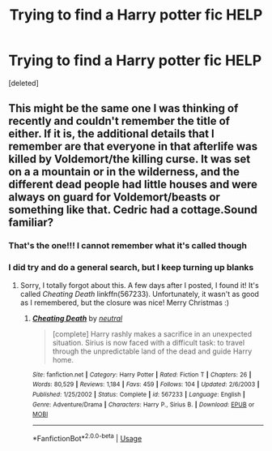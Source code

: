 #+TITLE: Trying to find a Harry potter fic HELP

* Trying to find a Harry potter fic HELP
:PROPERTIES:
:Score: 2
:DateUnix: 1540632775.0
:DateShort: 2018-Oct-27
:FlairText: Fic Search
:END:
[deleted]


** This might be the same one I was thinking of recently and couldn't remember the title of either. If it is, the additional details that I remember are that everyone in that afterlife was killed by Voldemort/the killing curse. It was set on a a mountain or in the wilderness, and the different dead people had little houses and were always on guard for Voldemort/beasts or something like that. Cedric had a cottage.Sound familiar?
:PROPERTIES:
:Score: 2
:DateUnix: 1540776364.0
:DateShort: 2018-Oct-29
:END:

*** That's the one!!! I cannot remember what it's called though
:PROPERTIES:
:Author: ljqueen15
:Score: 1
:DateUnix: 1545708044.0
:DateShort: 2018-Dec-25
:END:


*** I did try and do a general search, but I keep turning up blanks
:PROPERTIES:
:Author: ljqueen15
:Score: 1
:DateUnix: 1545708965.0
:DateShort: 2018-Dec-25
:END:

**** Sorry, I totally forgot about this. A few days after I posted, I found it! It's called /Cheating Death/ linkffn(567233). Unfortunately, it wasn't as good as I remembered, but the closure was nice! Merry Christmas :)
:PROPERTIES:
:Score: 1
:DateUnix: 1545710265.0
:DateShort: 2018-Dec-25
:END:

***** [[https://www.fanfiction.net/s/567233/1/][*/Cheating Death/*]] by [[https://www.fanfiction.net/u/135812/neutral][/neutral/]]

#+begin_quote
  [complete] Harry rashly makes a sacrifice in an unexpected situation. Sirius is now faced with a difficult task: to travel through the unpredictable land of the dead and guide Harry home.
#+end_quote

^{/Site/:} ^{fanfiction.net} ^{*|*} ^{/Category/:} ^{Harry} ^{Potter} ^{*|*} ^{/Rated/:} ^{Fiction} ^{T} ^{*|*} ^{/Chapters/:} ^{26} ^{*|*} ^{/Words/:} ^{80,529} ^{*|*} ^{/Reviews/:} ^{1,184} ^{*|*} ^{/Favs/:} ^{459} ^{*|*} ^{/Follows/:} ^{104} ^{*|*} ^{/Updated/:} ^{2/6/2003} ^{*|*} ^{/Published/:} ^{1/25/2002} ^{*|*} ^{/Status/:} ^{Complete} ^{*|*} ^{/id/:} ^{567233} ^{*|*} ^{/Language/:} ^{English} ^{*|*} ^{/Genre/:} ^{Adventure/Drama} ^{*|*} ^{/Characters/:} ^{Harry} ^{P.,} ^{Sirius} ^{B.} ^{*|*} ^{/Download/:} ^{[[http://www.ff2ebook.com/old/ffn-bot/index.php?id=567233&source=ff&filetype=epub][EPUB]]} ^{or} ^{[[http://www.ff2ebook.com/old/ffn-bot/index.php?id=567233&source=ff&filetype=mobi][MOBI]]}

--------------

*FanfictionBot*^{2.0.0-beta} | [[https://github.com/tusing/reddit-ffn-bot/wiki/Usage][Usage]]
:PROPERTIES:
:Author: FanfictionBot
:Score: 1
:DateUnix: 1545710280.0
:DateShort: 2018-Dec-25
:END:
